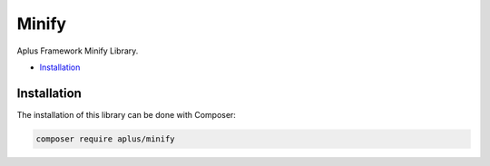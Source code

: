 Minify
======

.. image:: image.png
    :alt: Aplus Framework Minify Library

Aplus Framework Minify Library.

- `Installation`_

Installation
------------

The installation of this library can be done with Composer:

.. code-block::

    composer require aplus/minify
